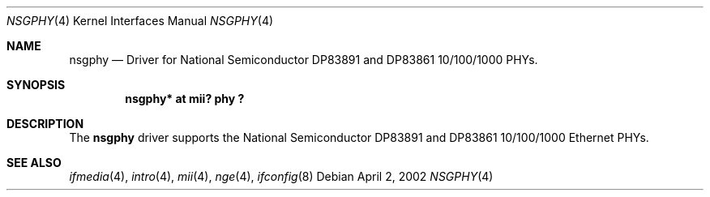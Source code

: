 .\"	$OpenBSD: nsgphy.4,v 1.1 2002/04/02 18:06:06 nate Exp $
.\"
.\" Copyright (c) 2001 Nathan L. Binkert
.\" All rights reserved.
.\"
.\" Permission to redistribute, use, copy, and modify this software
.\" without fee is hereby granted, provided that the following
.\" conditions are met:
.\"
.\" 1. This entire notice is included in all source code copies of any
.\"    software which is or includes a copy or modification of this
.\"    software.
.\" 2. The name of the author may not be used to endorse or promote
.\"    products derived from this software without specific prior
.\"    written permission.
.\"
.\" THIS SOFTWARE IS PROVIDED BY THE AUTHOR ``AS IS'' AND ANY EXPRESS
.\" OR IMPLIED WARRANTIES, INCLUDING, BUT NOT LIMITED TO, THE IMPLIED
.\" WARRANTIES OF MERCHANTABILITY AND FITNESS FOR A PARTICULAR PURPOSE
.\" ARE DISCLAIMED.  IN NO EVENT SHALL THE AUTHOR BE LIABLE FOR ANY
.\" DIRECT, INDIRECT, INCIDENTAL, SPECIAL, EXEMPLARY, OR CONSEQUENTIAL
.\" DAMAGES (INCLUDING, BUT NOT LIMITED TO, PROCUREMENT OF SUBSTITUTE
.\" GOODS OR SERVICES; LOSS OF USE, DATA, OR PROFITS; OR BUSINESS
.\" INTERRUPTION) HOWEVER CAUSED AND ON ANY THEORY OF LIABILITY,
.\" WHETHER IN CONTRACT, STRICT LIABILITY, OR TORT (INCLUDING
.\" NEGLIGENCE OR OTHERWISE) ARISING IN ANY WAY OUT OF THE USE OF THIS
.\" SOFTWARE, EVEN IF ADVISED OF THE POSSIBILITY OF SUCH DAMAGE.
.Dd April 2, 2002
.Dt NSGPHY 4
.Os
.Sh NAME
.Nm nsgphy
.Nd Driver for National Semiconductor DP83891 and DP83861 10/100/1000 PHYs.
.Sh SYNOPSIS
.Cd "nsgphy* at mii? phy ?"
.Sh DESCRIPTION
The
.Nm
driver supports the National Semiconductor DP83891 and DP83861 10/100/1000
Ethernet PHYs.
.Sh SEE ALSO
.Xr ifmedia 4 ,
.Xr intro 4 ,
.Xr mii 4 ,
.Xr nge 4 ,
.Xr ifconfig 8
